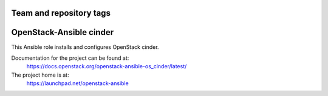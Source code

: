 ========================
Team and repository tags
========================

.. image:: https://governance.openstack.org/tc/badges/openstack-ansible-os_cinder.svg
    :target: https://governance.openstack.org/tc/reference/tags/index.html

.. Change things from this point on

========================
OpenStack-Ansible cinder
========================

This Ansible role installs and configures OpenStack cinder.

Documentation for the project can be found at:
  https://docs.openstack.org/openstack-ansible-os_cinder/latest/

The project home is at:
  https://launchpad.net/openstack-ansible

